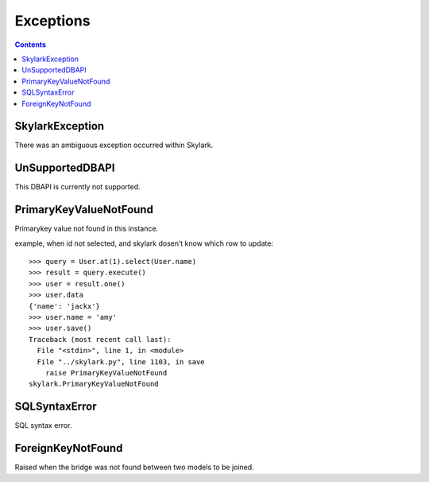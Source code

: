 .. _exceptions:


Exceptions
==========

.. Contents::


SkylarkException
-------------

There was an ambiguous exception occurred within Skylark.

UnSupportedDBAPI
----------------

This DBAPI is currently not supported.

PrimaryKeyValueNotFound
-----------------------

Primarykey value not found in this instance.

example, when id not selected, and skylark dosen’t know which row to update::

    >>> query = User.at(1).select(User.name)
    >>> result = query.execute()
    >>> user = result.one()
    >>> user.data
    {'name': 'jackx'}
    >>> user.name = 'amy'
    >>> user.save()
    Traceback (most recent call last):
      File "<stdin>", line 1, in <module>
      File "../skylark.py", line 1103, in save
        raise PrimaryKeyValueNotFound
    skylark.PrimaryKeyValueNotFound

SQLSyntaxError
--------------

SQL syntax error.

ForeignKeyNotFound
--------------------

Raised when the bridge was not found between two models to be joined.
